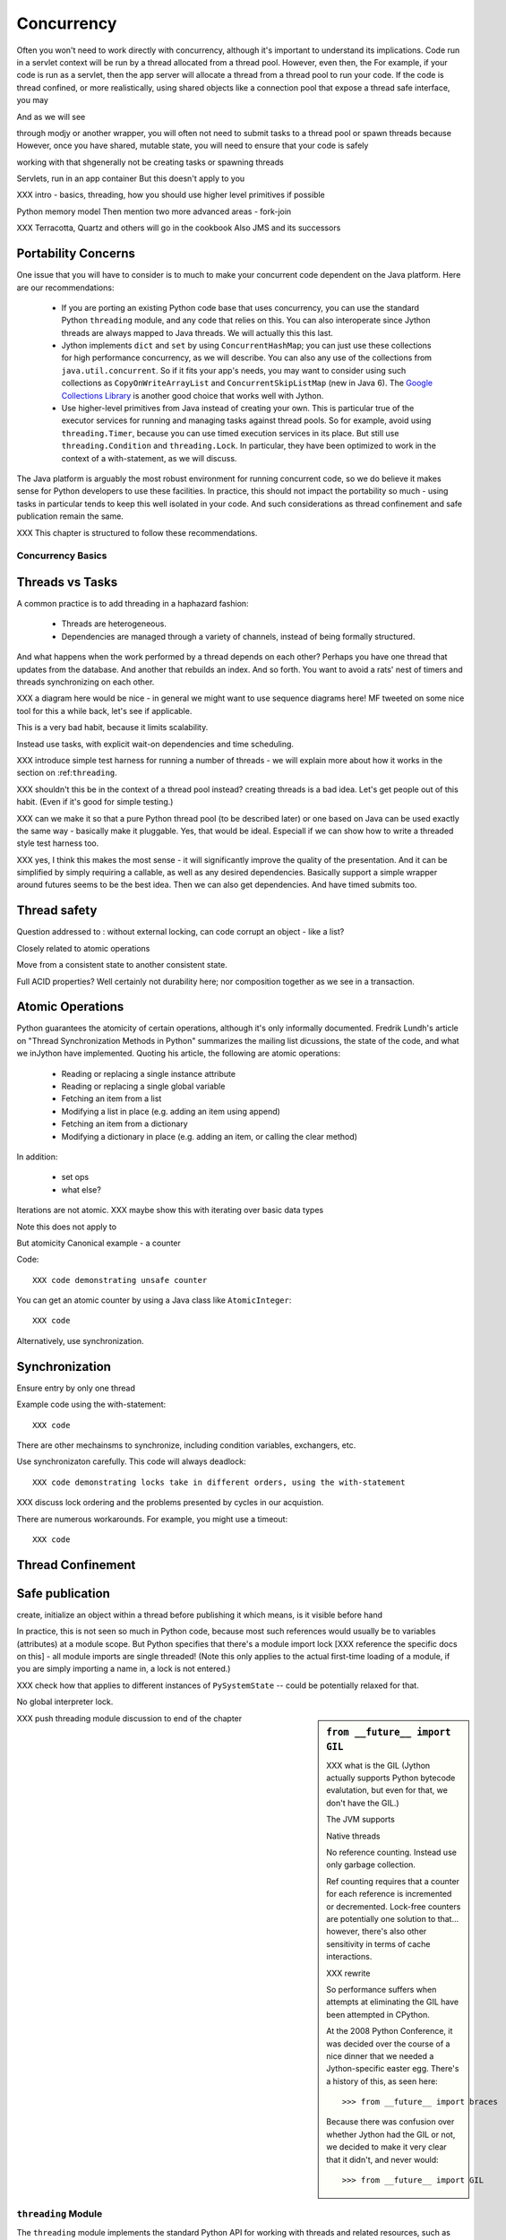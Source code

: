 .. -*- mode: rst -*-

.. meta::

   XXX thoughts on what should go in here
   
   it would be nice to consider mapping generators against threads,
   although the fork-join section certainly covers one interesting case

   fix section references to use standard RST/Sphinx

   would it be possible to create custom references such that
   threading.Lock -> http://docs.python.org/library/threading.html#lock-objects and java.util.concurrent.FutureTask -> http://java.sun.com/j2se/1.5.0/docs/api/java/util/concurrent/FutureTask.html ?

   directly incorporate references to functions

   Java 6 is generally preferrable for concurrent ops


   biblio:
    
     Cite *Java Concurrency in Practice* as a go-to guide.

     http://java.sun.com/j2se/1.5.0/docs/api/java/util/concurrent/package-summary.html
     -- I believe the JSR 166 group has some excellent docs somewhere
     around there too, but internally it's well documented too.

     http://www.ibm.com/developerworks/library/j-jtp03304/ - Fixing
     the Java Memory Model

     http://effbot.org/zone/thread-synchronization.htm - Python thread
     safety discussion, including summary of the various issues


    possible entries in the Cookbook: Hadoop (Happy), Scala actors,
    memcached, Terracotta



Concurrency
===========

Often you won't need to work directly with concurrency, although it's important to understand its implications. Code run in a servlet context will be run by a thread allocated from a thread pool. However, even then, the For example, if your code is run as a servlet, then the app server will allocate a thread from a thread pool to run your code. If the code is thread confined, or more realistically, using shared objects like a connection pool that expose a thread safe interface, you may 

And as we will see 

through modjy or another wrapper, you will often not need to submit tasks to a thread pool or spawn threads because However, once you have shared, mutable state, you will need to ensure that your code is safely 

working with that shgenerally not be creating tasks or spawning threads

Servlets, run in an app container
But this doesn't apply to you

XXX intro - basics, threading, how you should use higher level primitives if possible

Python memory model
Then mention two more advanced areas - fork-join

XXX Terracotta, Quartz and others will go in the cookbook
Also JMS and its successors


Portability Concerns
~~~~~~~~~~~~~~~~~~~~

One issue that you will have to consider is to much to make your
concurrent code dependent on the Java platform. Here are our
recommendations:

  * If you are porting an existing Python code base that uses
    concurrency, you can use the standard Python ``threading`` module,
    and any code that relies on this. You can also interoperate since
    Jython threads are always mapped to Java threads. We will actually
    this this last.

  * Jython implements ``dict`` and ``set`` by using
    ``ConcurrentHashMap``; you can just use these collections for high
    performance concurrency, as we will describe. You can also any use
    of the collections from ``java.util.concurrent``. So if it fits
    your app's needs, you may want to consider using such collections
    as ``CopyOnWriteArrayList`` and ``ConcurrentSkipListMap`` (new in
    Java 6). The `Google Collections Library
    <http://code.google.com/p/google-collections/>`_ is another good
    choice that works well with Jython.
   
  * Use higher-level primitives from Java instead of creating your
    own. This is particular true of the executor services for running
    and managing tasks against thread pools. So for example, avoid
    using ``threading.Timer``, because you can use timed execution
    services in its place. But still use ``threading.Condition`` and
    ``threading.Lock``. In particular, they have been optimized to
    work in the context of a with-statement, as we will discuss.

The Java platform is arguably the most robust environment for running
concurrent code, so we do believe it makes sense for Python developers
to use these facilities. In practice, this should not impact the
portability so much - using tasks in particular tends to keep this
well isolated in your code. And such considerations as thread
confinement and safe publication remain the same.

XXX This chapter is structured to follow these recommendations.


Concurrency Basics
------------------

Threads vs Tasks
~~~~~~~~~~~~~~~~

A common practice is to add threading in a haphazard fashion:

 * Threads are heterogeneous.

 * Dependencies are managed through a variety of channels, instead of
   being formally structured.

And what happens when the work performed by a thread depends on each
other? Perhaps you have one thread that updates from the database. And
another that rebuilds an index. And so forth. You want to avoid a
rats' nest of timers and threads synchronizing on each other.

XXX a diagram here would be nice - in general we might want to use
sequence diagrams here! MF tweeted on some nice tool for this a while
back, let's see if applicable.

This is a very bad habit, because it limits scalability.

Instead use tasks, with explicit wait-on dependencies and time scheduling.

XXX introduce simple test harness for running a number of threads - we
will explain more about how it works in the section on :ref:``threading``.

XXX shouldn't this be in the context of a thread pool instead?
creating threads is a bad idea. Let's get people out of this
habit. (Even if it's good for simple testing.)

XXX can we make it so that a pure Python thread pool (to be described
later) or one based on Java can be used exactly the same way -
basically make it pluggable. Yes, that would be ideal. Especiall if we
can show how to write a threaded style test harness too.

XXX yes, I think this makes the most sense - it will significantly
improve the quality of the presentation. And it can be simplified by
simply requiring a callable, as well as any desired
dependencies. Basically support a simple wrapper around futures seems
to be the best idea. Then we can also get dependencies. And have timed
submits too.


Thread safety
~~~~~~~~~~~~~

Question addressed to : without external locking, can code corrupt an object - like a list?

Closely related to atomic operations

Move from a consistent state to another consistent state.

Full ACID properties? Well certainly not durability here; nor
composition together as we see in a transaction.


Atomic Operations
~~~~~~~~~~~~~~~~~

Python guarantees the atomicity of certain operations, although it's
only informally documented. Fredrik Lundh's article on "Thread
Synchronization Methods in Python" summarizes the mailing list
dicussions, the state of the code, and what we inJython have
implemented. Quoting his article, the following are atomic operations:

  * Reading or replacing a single instance attribute

  * Reading or replacing a single global variable

  * Fetching an item from a list

  * Modifying a list in place (e.g. adding an item using append)

  * Fetching an item from a dictionary

  * Modifying a dictionary in place (e.g. adding an item, or calling
    the clear method)

In addition:

  * set ops

  * what else?

Iterations are not atomic.
XXX maybe show this with iterating over basic data types

Note this does not apply to 

But atomicity Canonical example - a counter

Code::

  XXX code demonstrating unsafe counter

You can get an atomic counter by using a Java class like ``AtomicInteger``::

  XXX code

Alternatively, use synchronization.

Synchronization
~~~~~~~~~~~~~~~

Ensure entry by only one thread

Example code using the with-statement::

  XXX code

There are other mechainsms to synchronize, including condition
variables, exchangers, etc.

Use synchronizaton carefully. This code will always deadlock::

  XXX code demonstrating locks take in different orders, using the with-statement

XXX discuss lock ordering and the problems presented by cycles in our acquistion.

There are numerous workarounds. For example, you might use a timeout::
  
  XXX code

Thread Confinement
~~~~~~~~~~~~~~~~~~





Safe publication
~~~~~~~~~~~~~~~~
create, initialize an object within a thread before publishing it
which means, is it visible before hand

In practice, this is not seen so much in Python code, because most
such references would usually be to variables (attributes) at a module
scope. But Python specifies that there's a module import lock [XXX
reference the specific docs on this] - all module imports are single
threaded!  (Note this only applies to the actual first-time loading of
a module, if you are simply importing a name in, a lock is not
entered.)

XXX check how that applies to different instances of ``PySystemState``
-- could be potentially relaxed for that.




No global interpreter lock.


.. sidebar:: ``from __future__ import GIL``
   
  XXX what is the GIL (Jython actually supports Python bytecode
  evalutation, but even for that, we don't have the GIL.)

  The JVM supports 

  Native threads

  No reference counting. Instead use only garbage collection.

  Ref counting requires that a counter for each reference is
  incremented or decremented. Lock-free counters are potentially one
  solution to that... however, there's also other sensitivity in terms
  of cache interactions.

  XXX rewrite

  So performance suffers when attempts at eliminating the GIL have
  been attempted in CPython.

  At the 2008 Python Conference, it was decided over the course of a
  nice dinner that we needed a Jython-specific easter egg. There's a
  history of this, as seen here::

    >>> from __future__ import braces

  Because there was confusion over whether Jython had the GIL or not,
  we decided to make it very clear that it didn't, and never would::

    >>> from __future__ import GIL


XXX push threading module discussion to end of the chapter

.. _threading:

``threading`` Module
--------------------

The ``threading`` module implements the standard Python API for
working with threads and related resources, such as locks, condition
variables, and queues. The Jython implementation is a thin wrapper of
the corresponding Java classes, something that is facilitated by the
fact that the Python threading API was directly inspired by Java.

Threads
~~~~~~~

In general, you will want to use a task model, instead of directly
assigning work to a thread. With that said, here are the basics of
Python ``Thread`` objects.

XXX various things, including lifecycle


A thread can also set to be a daemon thread before it is started::

  XXX code
  # create a thread t
  t.setDaemon(True)
  t.start()

Daemon status is inherited by any child threads. Upon JVM shutdown,
any daemon threads are simply terminated, without an opportunity to
perform cleanup or orderly shutdown. Therefore it's important that
daemon threads only be used for certain types of housekeeping tasks,
such as maintaining a cache.

Even better would be to avoid their use and write your code as
cancellable tasks. This requires understanding thread cancellation and
interruption.

Thread Interruption
~~~~~~~~~~~~~~~~~~~

Standard Python thread semantics do not directly support thread
interruption. Instead you would code something like the following::

  class DoSomething(Runnable):
      def __init__(self):
          cancelled = False

      def run(self):
          while not self.cancelled:
              do_stuff()

As you may recall, the instance variable ``cancelled`` is guaranteed
to be volatile by the Python memory model. So setting ``cancelled`` to
``True`` will reliably terminate this loop on its next
iteration. However, this does assume ``do_stuff`` is not holding a
lock or some other resource. (It certainly says nothing about being in
an infinite loop or similar unresponsive state.)

Thread interruption allows for more responsive cancellation. In
particular, if a a thread is waiting on any synchronizers, like a
lock, or on file I/O, this action will cause the waited-on method to
exit with an ``InterruptedException``. Although Python's ``threading``
module does not itself support interruption, it's available through
the standard Java API, and it works with any thread created by
``threading`` -- again, Python threads are simply Java threads in the
Jython implementation.

This is how it works::

  from java.lang import Thread as JThread # so as to not confuse with threading.Thread
  
  while not JThread.currentThread().isInterrupted():
  # or alternatively, JThread.isInterrupted(threading.Thread.currentThread())
      do_stuff()

The ``isInterrupted`` method helps ensure cancellation is responsive
as possible, in the case that ``do_stuff`` is not actually waiting on
a synchronizer. Think belts and suspenders.

With this in place, interrupting an arbitrary Jython -- or Java --
thread is also easy. Simply do the following::

  >>> JThread.interrupt(a_thread)

An easier way to access interruption is through the cancel method
provided by a ``Future``. We will describe this more in the section on
:ref:tasks.

Locks
~~~~~

XXX with-statement support

You will want to use the with-statement form, because it's actually
more efficient than using a ``finally`` block::

  XXX microbenchmark - with-statement vs finally

.. sidebar:: Lock Elimination ("eliding")

  The JVM can often eliminate locking so long as the lock/unlock pair
  occurs in the same unit of code, and this unit of code is
  sufficiently small. Using the with-statement form helps make that
  possible.

  XXX show this effect

Note: Jython's implementation of ``threading.Lock`` only uses
reentrant locks -- there's no difference between ``threading.Lock``
and ``threading.RLock`` at all in Jython. A non-reentrant lock is a
compromise where safety is sacrificed for performance. However, since
non-reentrant locks are not implemented in Java, we chose not to do so
in Jython. Any implementation we could have written for Jython would
simply have been of lower performance.


Conditions
~~~~~~~~~~

It is important to 

signal/notify


FIFO Synchronized Queues
~~~~~~~~~~~~~~~~~~~~~~~~

XXX blocking vs non-blocking

XXX Compare with using the Java versions - pretty much identical usage, except can choose other policies like prioritized, LIFO


.. _tasks:

Higher-Level Java Concurency Services
-------------------------------------

Better yet, use higher-level services.

Task model
Executors
ExecutorService and supporting factories in java.util.concurrent.executors

In particular, CompletionService executors offer very nice functionality:
http://java.sun.com/j2se/1.5.0/docs/api/java/util/concurrent/ExecutorCompletionService.html

Futures, in particular you will normally want to derive from FutureTask
http://java.sun.com/j2se/1.5.0/docs/api/java/util/concurrent/FutureTask.html

.. example::

  XXX a nice example to show is probably some sort of spidering,
  possibly in conjunction with BeautifulSoup (hopefully that works
  with Jython) - yes that works just fine - retrieve data, analyze it,
  then make some sort of decision

  maybe some sort of opendata service, such as retrieving USGS
  streamflow data

  use a CompletionService, etc.

  http://bret.appspot.com/entry/we-need-a-wikipedia-for-data - useful
  links to potential data

  actually let's just do something like blogs - going through
  comments, finding other blogs -- pretty standard, but interesting
  enough - or perhaps doing some analysis with NLP

  not certain how much of this is captured by Atom client code

  build an in-memory representation - or serialize to terracotta or
  neo4j or whatever

  or do the same w/ twitter

Other things to look at:

  * various types of queues

  * Exchangers

  * Barriers. A ``CyclicBarrier`` is useful for phased computations.



Pure Python Thread Pool Option
~~~~~~~~~~~~~~~~~~~~~~~~~~~~~~

An alternative is to use a pure Python thread pool, such as this
`ActiveState Python Cookbook recipe (203871)
<http://code.activestate.com/recipes/203871/>`_.

XXX referenced by http://blogs.warwick.ac.uk/dwatkins/entry/benchmarking_parallel_python_1_2/

XXX maybe an aside on using this from say a servlet (of course not in GAE)

Thread Pool Sizing
~~~~~~~~~~~~~~~~~~

You will need to perform some analysis on what works best. For
CPU-bound computations, the rule of thumb is the number of CPUs + 1,
or more frequently in our experience, a small constant. I/O
complicates the picture; refer to [JCIP], pp. 170-171, for more
details on a possible sizing model. But in general, it's best to
measure. Vary the thread pool size to experimentally determine what
works best for your problem for a given machine setup, and balance
that against other criteria. For example, it may not be acceptable to
attempt to saturate the CPUs for your target!

Regardless, the number of CPUs is a critical parameter. Determining
the number of available CPUs is simple. On my laptop, here's what I
have::

  >>> from java.lang import Runtime 
  >>> Runtime.getRuntime().availableProcessors()
  2

Maybe I should upgrade.

Concurrency and Collection Types
--------------------------------

XXX write a test harness for showing concurrency - maybe extract from
test_list_jy (if I recall correctly), then plug in the below
functions.

Immutable collection types like frozenset and tuple -- not to mention
unicode and str -- are simple. They have no thread safety
issues. This is even true of ``unicode`` objects: while they do have
internal mutable state to determine if the string contents are in the
basic multilingual plane (by far, the most common case), this is not
visible to the user and is used only to select if a slower method must
be used.

This is not true of mutable collection types, including:

  * list (as well as collections.Deque)
  * dict (as well as collections.defaultdict)
  * set


``dict`` and ``set`` are concurrent collections; both are internally
implemented such that they use a ``ConcurrentHashMap``.

Weakly consistent iteration
No synchronization! No synchronization overhead!

setifabsent
remove
replace


Example to demonstrate this::

  XXX

What about ``__missing__`` on ``defaultdict``? Unfortunately, it's not
atomic and subject to races if not synchronized. In a future release
of Jython, we may want to base it on a ``SynchronizedMap`` instead of
inheriting from the implementation of ``dict``. However, because the
underlying implementation is a ``CHM``, at least it will not corrupt
the underlying data structure. Maybe that's OK for your
purposes. Otherwise, you will need to do something like the
following::

  XXX code showing a dict used with setifabsent and an AtomicInteger
  for a counter - hmm, must think this one through (as usual)!


Behavior of builtin data structures

.. sidebar:: Not Paying for Python Thread Safety Semantics

  You can use HashMap or ArrayList directly.
  What's the overhead of doing that?
  Let's do some simple testing.

  This probably will become less costly in the future - local variables.


  For thread confined code, this make sense.

  But take care. The standard implementation of ``HashMap`` must be
  thread confined or synchronized. Otherwise, you might observe its
  internal bucket structure corrupted in such a way that a thred
  traversing it will get trapped in an infinite loop.
 
  [XXX refer to "A Beautiful Race Condition" by Paul Tyma ... http://mailinator.blogspot.com/2009/06/beautiful-race-condition.html ]


Thread Local Storage with ``threading.local``
~~~~~~~~~~~~~~~~~~~~~~~~~~~~~~~~~~~~~~~~~~~~~

You can create any number of instances of ``threading.local``, or even
derive a class from it. You can freely pass references to this object,
but each thread that uses that reference will see actually see a
different instance, with different attributes::
 
  XXX code

You can also derive from the ``threading.local`` class::

  XXX code

Interestingly, any attributes that are stored in slots are shared
across threads::

  XXX code

Of course, you will need to safely publish as names any such
objects. Safe publication is guaranteed by creating these objects in a
module, then importing them.

However, there's a substantial problem in using thread local
storage. By its nature, it interacts poorly with thread pools because
any work is strongly coupled to the thread. However, you might find
useful in solving problems where the use of global state is
interfering with working with threads.

``threading.local`` is implemented as a wrapper of
``java.lang.ThreadLocal``.

Other Resources
~~~~~~~~~~~~~~~

Python also implements a number of other synchronization constructs:

XXX link to relevant docs

  * ``Event``. For general signaling. Use futures instead.

  * ``Semaphore`` and ``BoundedSemaphore``. For bounding resources,
    such as a connection pool.

  * ``Timer``. For executing on a regular basis, such as refreshing a
    cache. Used timed execution services instead.

These classes are more useful if you have an existing Python codebase
that utilizes them, otherwise, we recommend the higher-level Java
variants.

XXX a quick perusal of Google Code suggests that Semaphore is rarely used in practice.



Fork-Join
---------

.. sidebar:: JSR 166

  XXX explain this work, part of Java 7; how to obtain the jar

Work Stealing and fork-join 
map to 

Recursive generators
~~~~~~~~~~~~~~~~~~~~

Recursive generators are simply generators that call themselves
recursively. The general form goes something like this::

  def gen(X):
      if base_case(X):
          yield some_extract(X)
      else:
          for x in gen(X):
              yield some_other_extract(x)

So the base case must either yield something, or optionally, use
return to stop the iteration at that level.

The non-base case needs to pass through results in the generators it
is called back to its caller.

.. sidebar:: ``yield from``

  Note that Python 2.7 (which is under active development as of the
  writing of this book and not yet supported by Jython) supports an
  alternative form, ``yield from``, that among other things, avoids
  the need to loop over the generator being called recursively, and
  yield results back up.

XXX example of doing a traversal of a tree

Like recursion in general, recursive generators cannot always be
applied because of stack size limits. However, if the depth of the
exploration is known to be bounded in advance, it can provide for a
simpler solution than one where the recursion has been eliminated.

A standard representation of a graph in Python is a dictionary
structured as follows:

  * Key are nodes

  * Values are sequences (list/tuple) representing the adjacency
    list. Or this could be a set if unordered.

XXX show the correspondence between a simple graph and this representation


Note that in the case of graph algorithms, it is important do
dynamically balance the workloads; it's not simply sufficient to use a
hierarchical partitioining workstealing

.. comment::

  Python lists cannot be partitioned for sorting in this fashion


Show how they map to Jython very nicely.

Tobias' forkjoin annotation is very nice, see if it can actually be
implemented.

@forkjoin # fork on call, join on iter - 

XXX simple wrapper class that wraps __call__, __iter__ on the underlying generator

XXX alternatively - may want to control when to fork or not by size;
in which case do the fork explicitly


Java Memory Model and Jython
----------------------------

What about other objects in Jython?

XXX put this in a more advanced section
XXX look at the proposed PEP that was written by Jeff Yasskin, not certain if it was circulated to python-dev or not

happens-before relation introduces a partial ordering;
in particular, you cannot rely on the apparent sequential ordering of code

Ordinarily this should not be an issue in Python code executed by
Jython. A Python object that has a ``__dict__`` for its attributes is,
in Jython, represented such that its backed by a
ConcurrentHashMap. CHMs introduce a happens-before relationship to any
code reading .

But there are wa

Local variables are susceptible to reordering. Internally in Jython,
they are stored by indexing into a PyObject[] array, and such accesses
can be reordered. However, this will not usually be visible to user
code -- local variables are *almost* thread confined, and the Java
memory model ensures that any code within that thread will always see
changes that are sequentially consistent.

However, in Python, it is possible for a local variable to *escape*
through the frame object, because locals (and their containing frames)
are introspectable. You can do this via the ``locals`` function. But
even then it requires a fairly convoluted path. Once again, we need to
use a mutable object that does not introduce a fence. Arrays work well
for this purpose::

  A_locals = None

  # thread A
  def f():
      global A_locals
      A_locals = locals()
      x = zeros('L', 1) # must be a mutable object, a Java array works well
      y = zeros('L', 1)
      # write against these variables in some interesting way; maybe y should always be greater than x
      # in this thread, it will - but not in thread B

  # thread B
  def g():
      global A_locals
      A_x = A_locals['x']
      A_y = A_locals['y']
      # now see if we can observe an ordering inconsistent to being sequential

Let's try that again, but not derefencing the local::
   
   XXX code
  
(Perhaps you can find a shorter path?)

 since locals() : you would need to assign
the reference to thread ``A``'s local variable to thread ``B``

(In addition, if you were to access the frame's locals through Java,
using the public methods and fields of ``org.python.core.PyFrame``,
you can also see out-of-order writes.)

(Note that unnamed local variables are truly thread confined, such as
the target of a for loop; only when a generator is paused are they in
any way accessible, and not easily.)


 By far the most common case will

The other is



Safe publication
Immutability


Not final, not volatile. But endowed 





